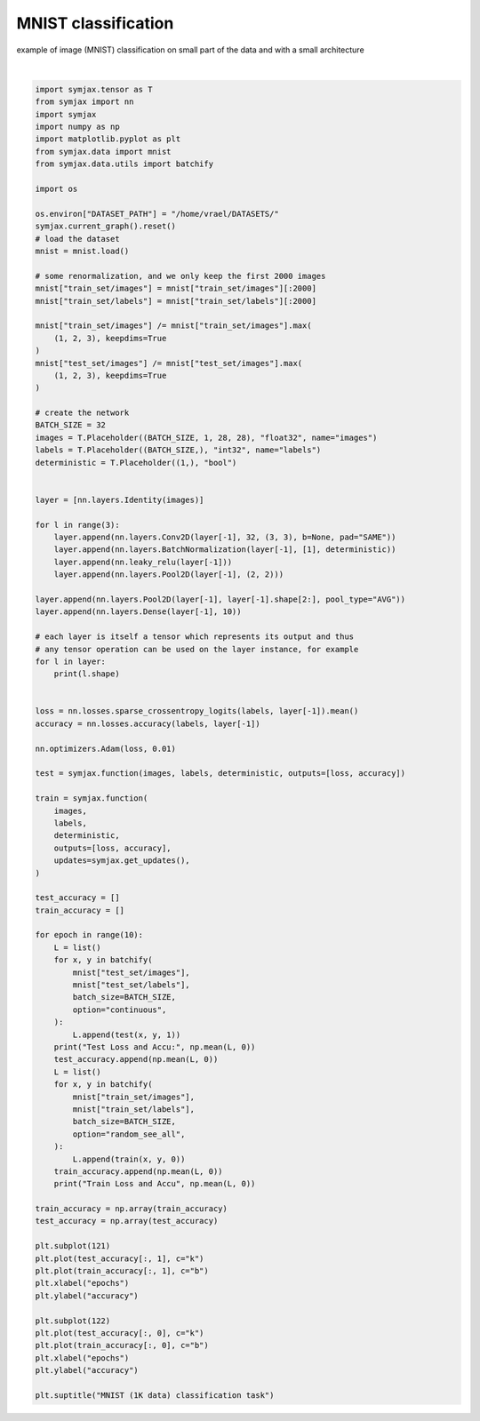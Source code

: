 .. only:: html

    .. note::
        :class: sphx-glr-download-link-note

        Click :ref:`here <sphx_glr_download_auto_examples_01_nns_plot_mnist_classif.py>`     to download the full example code
    .. rst-class:: sphx-glr-example-title

    .. _sphx_glr_auto_examples_01_nns_plot_mnist_classif.py:


MNIST classification
====================

example of image (MNIST) classification on small part of the data
and with a small architecture



.. image:: /auto_examples/01_nns/images/sphx_glr_plot_mnist_classif_001.svg
    :alt: MNIST (1K data) classification task
    :class: sphx-glr-single-img


.. rst-class:: sphx-glr-script-out

 Out:

 .. code-block:: none

    Loading mnist
    Dataset mnist loaded in 1.94s.
    /home/vrael/anaconda3/envs/jax/lib/python3.7/site-packages/jax/lib/xla_bridge.py:125: UserWarning: No GPU/TPU found, falling back to CPU.
      warnings.warn('No GPU/TPU found, falling back to CPU.')
    (32, 1, 28, 28)
    (32, 32, 28, 28)
    (32, 32, 28, 28)
    (32, 32, 28, 28)
    (32, 32, 14, 14)
    (32, 32, 14, 14)
    (32, 32, 14, 14)
    (32, 32, 14, 14)
    (32, 32, 7, 7)
    (32, 32, 7, 7)
    (32, 32, 7, 7)
    (32, 32, 7, 7)
    (32, 32, 3, 3)
    (32, 32, 1, 1)
    (32, 10)
    Test Loss and Accu: [2.302591   0.09805689]
    Train Loss and Accu [4.317519  0.4077621]
    Test Loss and Accu: [2.0085776  0.54096556]
    Train Loss and Accu [1.0729111  0.71622986]
    Test Loss and Accu: [0.761555   0.76742786]
    Train Loss and Accu [0.5668073 0.8210685]
    Test Loss and Accu: [0.5893349  0.79977965]
    Train Loss and Accu [0.39215317 0.88508064]
    Test Loss and Accu: [0.36009136 0.9001402 ]
    Train Loss and Accu [0.3160174 0.9077621]
    Test Loss and Accu: [0.40013826 0.8711939 ]
    Train Loss and Accu [0.28734395 0.9128024 ]
    Test Loss and Accu: [0.33410507 0.8999399 ]
    Train Loss and Accu [0.216163  0.9470766]
    Test Loss and Accu: [0.29659674 0.9097556 ]
    Train Loss and Accu [0.19616833 0.95060486]
    Test Loss and Accu: [0.28937742 0.91215944]
    Train Loss and Accu [0.18014076 0.95060486]
    Test Loss and Accu: [0.30587545 0.9082532 ]
    Train Loss and Accu [0.16285737 0.95715725]

    Text(0.5, 0.98, 'MNIST (1K data) classification task')





|


.. code-block:: default

    import symjax.tensor as T
    from symjax import nn
    import symjax
    import numpy as np
    import matplotlib.pyplot as plt
    from symjax.data import mnist
    from symjax.data.utils import batchify

    import os

    os.environ["DATASET_PATH"] = "/home/vrael/DATASETS/"
    symjax.current_graph().reset()
    # load the dataset
    mnist = mnist.load()

    # some renormalization, and we only keep the first 2000 images
    mnist["train_set/images"] = mnist["train_set/images"][:2000]
    mnist["train_set/labels"] = mnist["train_set/labels"][:2000]

    mnist["train_set/images"] /= mnist["train_set/images"].max(
        (1, 2, 3), keepdims=True
    )
    mnist["test_set/images"] /= mnist["test_set/images"].max(
        (1, 2, 3), keepdims=True
    )

    # create the network
    BATCH_SIZE = 32
    images = T.Placeholder((BATCH_SIZE, 1, 28, 28), "float32", name="images")
    labels = T.Placeholder((BATCH_SIZE,), "int32", name="labels")
    deterministic = T.Placeholder((1,), "bool")


    layer = [nn.layers.Identity(images)]

    for l in range(3):
        layer.append(nn.layers.Conv2D(layer[-1], 32, (3, 3), b=None, pad="SAME"))
        layer.append(nn.layers.BatchNormalization(layer[-1], [1], deterministic))
        layer.append(nn.leaky_relu(layer[-1]))
        layer.append(nn.layers.Pool2D(layer[-1], (2, 2)))

    layer.append(nn.layers.Pool2D(layer[-1], layer[-1].shape[2:], pool_type="AVG"))
    layer.append(nn.layers.Dense(layer[-1], 10))

    # each layer is itself a tensor which represents its output and thus
    # any tensor operation can be used on the layer instance, for example
    for l in layer:
        print(l.shape)


    loss = nn.losses.sparse_crossentropy_logits(labels, layer[-1]).mean()
    accuracy = nn.losses.accuracy(labels, layer[-1])

    nn.optimizers.Adam(loss, 0.01)

    test = symjax.function(images, labels, deterministic, outputs=[loss, accuracy])

    train = symjax.function(
        images,
        labels,
        deterministic,
        outputs=[loss, accuracy],
        updates=symjax.get_updates(),
    )

    test_accuracy = []
    train_accuracy = []

    for epoch in range(10):
        L = list()
        for x, y in batchify(
            mnist["test_set/images"],
            mnist["test_set/labels"],
            batch_size=BATCH_SIZE,
            option="continuous",
        ):
            L.append(test(x, y, 1))
        print("Test Loss and Accu:", np.mean(L, 0))
        test_accuracy.append(np.mean(L, 0))
        L = list()
        for x, y in batchify(
            mnist["train_set/images"],
            mnist["train_set/labels"],
            batch_size=BATCH_SIZE,
            option="random_see_all",
        ):
            L.append(train(x, y, 0))
        train_accuracy.append(np.mean(L, 0))
        print("Train Loss and Accu", np.mean(L, 0))

    train_accuracy = np.array(train_accuracy)
    test_accuracy = np.array(test_accuracy)

    plt.subplot(121)
    plt.plot(test_accuracy[:, 1], c="k")
    plt.plot(train_accuracy[:, 1], c="b")
    plt.xlabel("epochs")
    plt.ylabel("accuracy")

    plt.subplot(122)
    plt.plot(test_accuracy[:, 0], c="k")
    plt.plot(train_accuracy[:, 0], c="b")
    plt.xlabel("epochs")
    plt.ylabel("accuracy")

    plt.suptitle("MNIST (1K data) classification task")


.. rst-class:: sphx-glr-timing

   **Total running time of the script:** ( 1 minutes  26.475 seconds)


.. _sphx_glr_download_auto_examples_01_nns_plot_mnist_classif.py:


.. only :: html

 .. container:: sphx-glr-footer
    :class: sphx-glr-footer-example



  .. container:: sphx-glr-download sphx-glr-download-python

     :download:`Download Python source code: plot_mnist_classif.py <plot_mnist_classif.py>`



  .. container:: sphx-glr-download sphx-glr-download-jupyter

     :download:`Download Jupyter notebook: plot_mnist_classif.ipynb <plot_mnist_classif.ipynb>`


.. only:: html

 .. rst-class:: sphx-glr-signature

    `Gallery generated by Sphinx-Gallery <https://sphinx-gallery.github.io>`_
